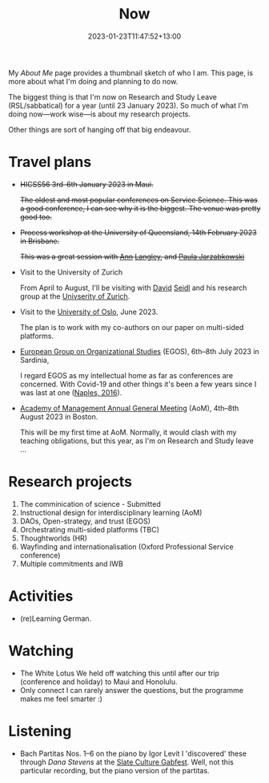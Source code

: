 #+title: Now
#+date: 2023-01-23T11:47:52+13:00
#+lastmod: 2023-01-23T11:47:52+13:00
#+categories[]: Social
#+tags[]: Reflection
#+draft: False
#+weight: 110
#+url: /now

My [[{{< ref "about-me" >}}][About Me]] page provides a thumbnail sketch of who I am. This page, is more about what I'm doing and planning to do now.

The biggest thing is that I'm now on Research and Study Leave (RSL/sabbatical) for a year (until 23 January 2023). So much of what I'm doing now---work wise---is about my research projects.

Other things are sort of hanging off that big endeavour.
# more

* Travel plans
- +HICSS56 3rd--6th January 2023 in Maui.+

  +The oldest and most popular conferences on Service Science. This was a good conference, I can see why it is the biggest. The venue was pretty good too.+

- +Process workshop at the University of Queensland, 14th February 2023 in Brisbane.+

  +This was a great session with [[https://scholar.google.fi/citations?user=N_Dy1J8AAAAJ][Ann]] [[https://en.wikipedia.org/wiki/Ann_Langley][Langley]], and [[https://scholar.google.fi/citations?user=jofbUSsAAAAJ][Paula Jarzabkowski]]+

- Visit to the University of Zurich

  From April to August, I'll be visiting with [[https://www.business.uzh.ch/en/research/professorships/om/team/staff/seidl.html][David]] [[https://scholar.google.cz/citations?user=vdrx0DIAAAAJ][Seidl]] and his research group at the [[https://www.uzh.ch/en.htm][Univserity of Zurich]].

- Visit to the [[https://www.uio.no/english/][University of Oslo]], June 2023.

  The plan is to work with my co-authors on our paper on multi-sided platforms.

- [[https://www.egos.org/2023_Cagliari/General-Theme][European Group on Organizational Studies]] (EGOS), 6th--8th July 2023 in Sardinia,

  I regard EGOS as my intellectual home as far as conferences are concerned. With Covid-19 and other things it's been a few years since I was last at one ([[https://www.egos.org/2016_naples/general_theme][Naples, 2016]]).

- [[https://aom.org/events/annual-meeting][Academy of Management Annual General Meeting]] (AoM), 4th--8th August 2023 in Boston.

  This will be my first time at AoM. Normally, it would clash with my teaching obligations, but this year, as I'm on Research and Study leave ...

* Research projects
1. The comminication of science  - Submitted
2. Instructional design for interdisciplinary learning (AoM)
3. DAOs, Open-strategy, and trust (EGOS)
4. Orchestrating multi-sided platforms (TBC)
5. Thoughtworlds (HR)
6. Wayfinding and internationalisation (Oxford Professional Service conference)
7. Multiple commitments and IWB

* Activities
- (re)Learning German.

* Watching
- The White Lotus
  We held off watching this until after our trip (conference and holiday) to Maui and Honolulu.
- Only connect
  I can rarely answer the questions, but the programme makes me feel smarter :)

* Listening
- Bach Partitas Nos. 1--6 on the piano by Igor Levit
  I 'discovered' these through [['][Dana Stevens]] at the [[https://slate.com/podcasts/culture-gabfest/2023/01/m3gan-is-camp-but-is-it-good-plus-the-annual-slate-movie-club-and-how-tiktok-is-shaping-our-culture][Slate Culture Gabfest]]. Well, not this particular recording, but the piano version of the partitas.
